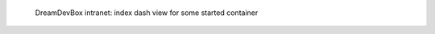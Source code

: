 .. figure:: /_includes/figures/devilbox/devilbox-intranet-dash-selective.png

   DreamDevBox intranet: index dash view for some started container
